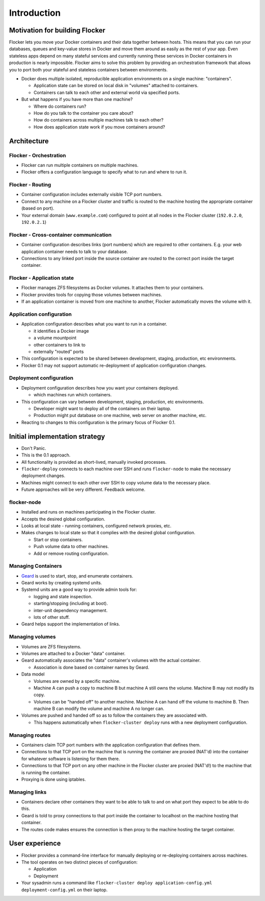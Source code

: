 ============
Introduction
============

Motivation for building Flocker
===============================
Flocker lets you move your Docker containers and their data together between hosts.  
This means that you can run your databases, queues and key-value stores in Docker and move them around as easily as the rest of your app.
Even stateless apps depend on many stateful services and currently running these services in Docker containers in production is nearly impossible. 
Flocker aims to solve this problem by providing an orchestration framework that allows you to port both your stateful and stateless containers between environments.


* Docker does multiple isolated, reproducible application environments on a single machine: "containers".

  * Application state can be stored on local disk in "volumes" attached to containers.
  * Containers can talk to each other and external world via specified ports.
  
* But what happens if you have more than one machine?

  * Where do containers run?
  * How do you talk to the container you care about?
  * How do containers across multiple machines talk to each other?
  * How does application state work if you move containers around?

Architecture
============

Flocker - Orchestration
-----------------------

* Flocker can run multiple containers on multiple machines.
* Flocker offers a configuration language to specify what to run and where to run it.


Flocker - Routing
-----------------

* Container configuration includes externally visible TCP port numbers.
* Connect to any machine on a Flocker cluster and traffic is routed to the machine hosting the appropriate container (based on port).
* Your external domain (``www.example.com``) configured to point at all nodes in the Flocker cluster (``192.0.2.0``, ``192.0.2.1``)


Flocker - Cross-container communication
---------------------------------------

* Container configuration describes links (port numbers) which are required to other containers. 
  E.g. your web application container needs to talk to your database.
* Connections to any linked port inside the source container are routed to the correct port inside the target container.


Flocker - Application state
---------------------------

* Flocker manages ZFS filesystems as Docker volumes.  It attaches them to your containers.
* Flocker provides tools for copying those volumes between machines.
* If an application container is moved from one machine to another, Flocker automatically moves the volume with it.



Application configuration
-------------------------

* Application configuration describes what you want to run in a container.

  * it identifies a Docker image
  * a volume mountpoint
  * other containers to link to
  * externally "routed" ports
   
* This configuration is expected to be shared between development, staging, production, etc environments.
* Flocker 0.1 may not support automatic re-deployment of application configuration changes.


Deployment configuration
------------------------

* Deployment configuration describes how you want your containers deployed.

  * which machines run which containers.
  
* This configuration can vary between development, staging, production, etc environments.

  * Developer might want to deploy all of the containers on their laptop.
  * Production might put database on one machine, web server on another machine, etc.
  
* Reacting to changes to this configuration is the primary focus of Flocker 0.1.


Initial implementation strategy
===============================

* Don't Panic.
* This is the 0.1 approach.
* All functionality is provided as short-lived, manually invoked processes.
* ``flocker-deploy`` connects to each machine over SSH and runs ``flocker-node`` to make the necessary deployment changes.
* Machines might connect to each other over SSH to copy volume data to the necessary place.
* Future approaches will be very different.  
  Feedback welcome.

flocker-node
------------

* Installed and runs on machines participating in the Flocker cluster.
* Accepts the desired global configuration.
* Looks at local state - running containers, configured network proxies, etc.
* Makes changes to local state so that it complies with the desired global configuration.

  * Start or stop containers.
  * Push volume data to other machines.
  * Add or remove routing configuration.


Managing Containers
-------------------

* `Geard`_ is used to start, stop, and enumerate containers.
* Geard works by creating systemd units.
* Systemd units are a good way to provide admin tools for:

  * logging and state inspection.
  * starting/stopping (including at boot).
  * inter-unit dependency management.
  * lots of other stuff.
  
* Geard helps support the implementation of links.


Managing volumes
----------------

* Volumes are ZFS filesystems.
* Volumes are attached to a Docker "data" container.
* Geard automatically associates the "data" container's volumes with the actual container.

  * Association is done based on container names by Geard.
  
* Data model

  * Volumes are owned by a specific machine.
  * Machine A can push a copy to machine B but machine A still owns the volume.  
    Machine B may not modify its copy.
	
  * Volumes can be "handed off" to another machine.  
    Machine A can hand off the volume to machine B.  
    Then machine B can modify the volume and machine A no longer can.
	
* Volumes are pushed and handed off so as to follow the containers they are associated with.

  * This happens automatically when ``flocker-cluster deploy`` runs with a new deployment configuration.


Managing routes
---------------

* Containers claim TCP port numbers with the application configuration that defines them.
* Connections to that TCP port on the machine that is running the container are proxied (NAT'd) into the container for whatever software is listening for them there.
* Connections to that TCP port on any other machine in the Flocker cluster are proxied (NAT'd!) to the machine that is running the container.
* Proxying is done using iptables.


Managing links
--------------

* Containers declare other containers they want to be able to talk to and on what port they expect to be able to do this.
* Geard is told to proxy connections to that port inside the container to localhost on the machine hosting that container.
* The routes code makes ensures the connection is then proxy to the machine hosting the target container.

User experience
===============

* Flocker provides a command-line interface for manually deploying or re-deploying containers across machines.
* The tool operates on two distinct pieces of configuration:

  * Application
  * Deployment
  
* Your sysadmin runs a command like ``flocker-cluster deploy application-config.yml deployment-config.yml`` on their laptop.

.. _Geard: https://github.com/openshift/geard

